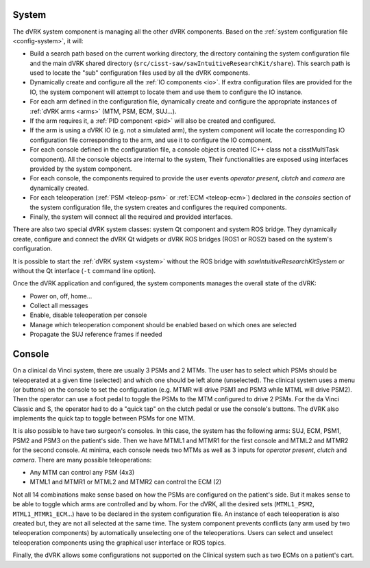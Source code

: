 .. _system-component:

System
######

The dVRK system component is managing all the other dVRK components. Based on
the :ref:`system configuration file <config-system>`, it will:

* Build a search path based on the current working directory, the directory
  containing the system configuration file and the main dVRK shared directory
  (``src/cisst-saw/sawIntuitiveResearchKit/share``). This search path is used to
  locate the "sub" configuration files used by all the dVRK components.
* Dynamically create and configure all the :ref:`IO components <io>`. If extra
  configuration files are provided for the IO, the system component will attempt
  to locate them and use them to configure the IO instance.
* For each arm defined in the configuration file, dynamically create and
  configure the appropriate instances of :ref:`dVRK arms <arms>` (MTM, PSM, ECM,
  SUJ...).
* If the arm requires it, a :ref:`PID component <pid>` will also be created and
  configured.
* If the arm is using a dVRK IO (e.g. not a simulated arm), the system component
  will locate the corresponding IO configuration file corresponding to the arm,
  and use it to configure the IO component.
* For each console defined in the configuration file, a console object is
  created (C++ class not a cisstMultiTask component). All the console objects
  are internal to the system, Their functionalities are exposed using interfaces
  provided by the system component.
* For each console, the components required to provide the user events *operator
  present*, *clutch* and *camera* are dynamically created.
* For each teleoperation (:ref:`PSM <teleop-psm>` or :ref:`ECM <teleop-ecm>`)
  declared in the *consoles* section of the system configuration file, the
  system creates and configures the required components.
* Finally, the system will connect all the required and provided interfaces.

There are also two special dVRK system classes: system Qt component and system
ROS bridge. They dynamically create, configure and connect the dVRK Qt widgets
or dVRK ROS bridges (ROS1 or ROS2) based on the system's configuration.

It is possible to start the :ref:`dVRK system <system>` without the ROS bridge
with *sawIntuitiveResearchKitSystem* or without the Qt interface (``-t`` command
line option).

Once the dVRK application and configured, the system components manages the
overall state of the dVRK:

* Power on, off, home...
* Collect all messages
* Enable, disable teleoperation per console
* Manage which teleoperation component should be enabled based on which ones are selected
* Propagate the SUJ reference frames if needed


Console
#######

On a clinical da Vinci system, there are usually 3 PSMs and 2 MTMs.  The user
has to select which PSMs should be teleoperated at a given time (selected) and
which one should be left alone (unselected).  The clinical system uses a menu
(or buttons) on the console to set the configuration (e.g. MTMR will drive PSM1
and PSM3 while MTML will drive PSM2).  Then the operator can use a foot pedal to
toggle the PSMs to the MTM configured to drive 2 PSMs.  For the da Vinci Classic
and S, the operator had to do a "quick tap" on the clutch pedal or use the
console's buttons. The dVRK also implements the quick tap to toggle between PSMs
for one MTM.

It is also possible to have two surgeon's consoles. In this case, the system has
the following arms: SUJ, ECM, PSM1, PSM2 and PSM3 on the patient's side. Then we
have MTML1 and MTMR1 for the first console and MTML2 and MTMR2 for the second
console.  At minima, each console needs two MTMs as well as 3 inputs for
*operator present*, *clutch* and *camera*. There are many possible
teleoperations:

* Any MTM can control any PSM (4x3)
* MTML1 and MTMR1 or MTML2 and MTMR2 can control the ECM (2)

Not all 14 combinations make sense based on how the PSMs are configured on the
patient's side.  But it makes sense to be able to toggle which arms are
controlled and by whom. For the dVRK, all the desired sets (``MTML1_PSM2``,
``MTML1_MTMR1_ECM``...) have to be declared in the system configuration file. An
instance of each teleoperation is also created but, they are not all selected at
the same time.  The system component prevents conflicts (any arm used by two
teleoperation components) by automatically unselecting one of the
teleoperations. Users can select and unselect teleoperation components using the
graphical user interface or ROS topics.

Finally, the dVRK allows some configurations not supported on the Clinical
system such as two ECMs on a patient's cart.
